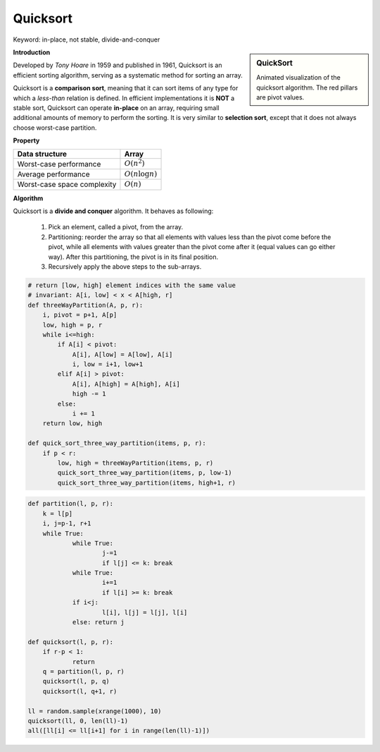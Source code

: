 *********
Quicksort
*********

Keyword: in-place, not stable, divide-and-conquer

.. sidebar:: QuickSort

   .. image:: images/quicksort_anim.gif

   Animated visualization of the quicksort algorithm. 
   The red pillars are pivot values.

**Introduction**

Developed by *Tony Hoare* in 1959 and published in 1961, Quicksort is an efficient sorting algorithm, 
serving as a systematic method for sorting an array. 

Quicksort is a **comparison sort**, meaning that it can sort items of any type for which a *less-than* relation  
is defined. In efficient implementations it is **NOT** a stable sort, Quicksort can operate **in-place** on an array, requiring small additional amounts of memory to perform the sorting. It is very similar to **selection sort**, 
except that it does not always choose worst-case partition.

**Property**

+-----------------------------+----------------------------------------+
| Data structure              | Array                                  |
+=============================+========================================+
| Worst-case performance      | :math:`O(n^2)`                         |
+-----------------------------+----------------------------------------+
| Average performance         | :math:`O(n \log n)`                    |
+-----------------------------+----------------------------------------+
| Worst-case space complexity | :math:`O(n)`                           |
+-----------------------------+----------------------------------------+

**Algorithm**

Quicksort is a **divide and conquer** algorithm. It behaves as following:

    #. Pick an element, called a pivot, from the array.
   
    #. Partitioning: reorder the array so that all elements with values less than 
       the pivot come before the pivot, while all elements with values greater than 
       the pivot come after it (equal values can go either way). After this partitioning, 
       the pivot is in its final position. 

    #. Recursively apply the above steps to the sub-arrays.
   
.. code-block:: none
   :caption: Taken from *Introduction to algorithms*

    QuickSort(A, p, r)
        if(p<r)
            q = Partition(A, p, r)
            Quicksort(A, p, q-1)
            Quicksort(A, q+1, r)

    Partition(A, p, r)
        x, i = A[r], p-1
        for j=p to r-1
            if(A[j] <= x)
                i = i + 1
                swap(A[i], A[j])
        swap(A[i+1], A[r])
        return i+1

    Partition-Randomized(A, p, r)
        i = Random(p, r) // return an integer among [p, r]
        swap(A[r], A[i])
        return Partition(A, p, r)

    QuickSort-Randomized(A, p, r)
        if p < r
            q = Partition-Randomized(A, p, r)
            QuickSort-Randomized(A, p, q-1)
            QuickSort-Randomized(A, q+1, r)

    Partition-Hoare(A, p, r)
        x = A[p]
        i, j = p-1, r+1
        while True
            while True
                j = j-1
                if A[j] <= x
                    break
            while True
                i = i+1
                if A[i] >= x
                    break
            if i<j
                swap(A[i], A[j])
            else return j

    QuickSort-Hoare(A, p, r)
        if p < r
            # The Partition-Hoare procedure always places the pivot value
            # into one of the two partitions A[p, j], and A[j+1, r]
            # A[p, q] <= A[q+1, r]
            q = Partition-Hoare(A, p, r) 
            QuickSort-Hoare(A, p, q)
            QuickSort-Hoare(A, q+1, r)

    # To sort the entire array A, call QuickSort(A, 1, A.length)

.. code-block:: py

    # return [low, high] element indices with the same value
    # invariant: A[i, low] < x < A[high, r]
    def threeWayPartition(A, p, r):
        i, pivot = p+1, A[p]
        low, high = p, r
        while i<=high:
            if A[i] < pivot:
                A[i], A[low] = A[low], A[i]
                i, low = i+1, low+1
            elif A[i] > pivot:
                A[i], A[high] = A[high], A[i]
                high -= 1
            else:
                i += 1
        return low, high 

    def quick_sort_three_way_partition(items, p, r):
        if p < r:
            low, high = threeWayPartition(items, p, r)
            quick_sort_three_way_partition(items, p, low-1)
            quick_sort_three_way_partition(items, high+1, r)

.. code-block:: py

    def partition(l, p, r):
        k = l[p]
        i, j=p-1, r+1
        while True:
                while True:
                        j-=1
                        if l[j] <= k: break
                while True:
                        i+=1
                        if l[i] >= k: break
                if i<j:
                        l[i], l[j] = l[j], l[i]
                else: return j
    
    def quicksort(l, p, r):
        if r-p < 1:
                return
        q = partition(l, p, r)
        quicksort(l, p, q)
        quicksort(l, q+1, r)
    
    ll = random.sample(xrange(1000), 10)
    quicksort(ll, 0, len(ll)-1)
    all([ll[i] <= ll[i+1] for i in range(len(ll)-1)])
